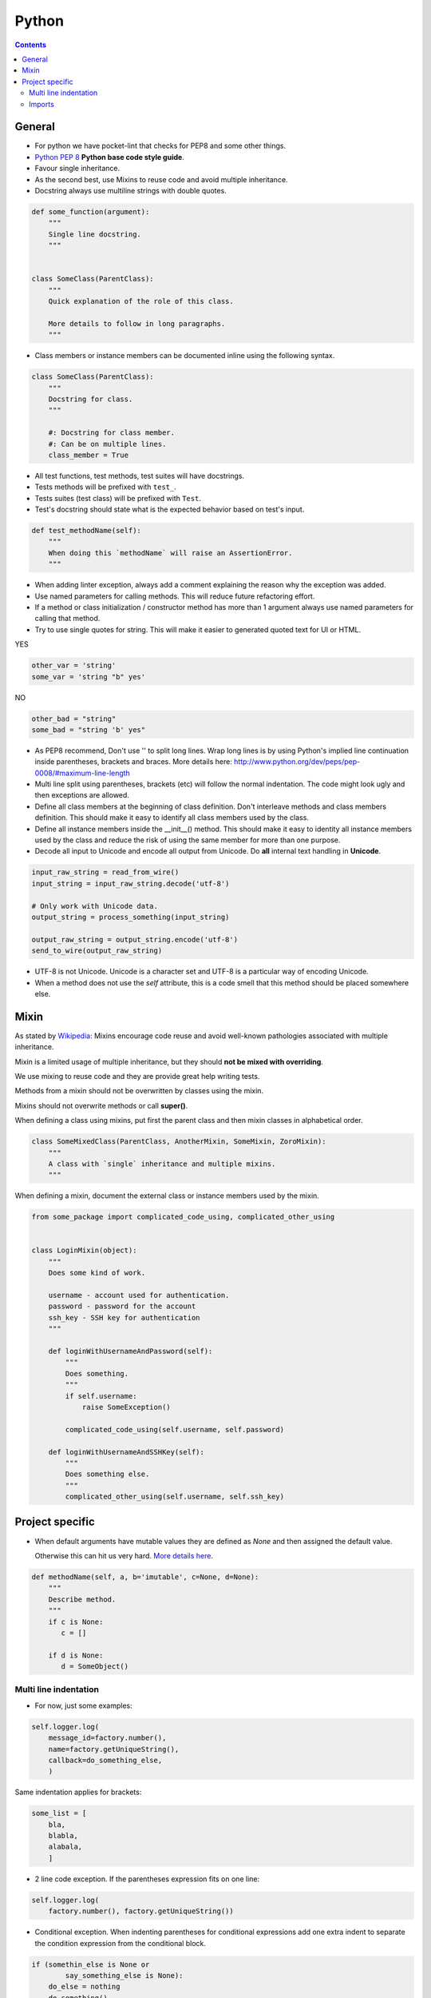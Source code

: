 Python
######

.. contents::


General
=======

* For python we have pocket-lint that checks for PEP8 and some other things.

* `Python PEP 8 <http://www.python.org/dev/peps/pep-0008/>`_
  **Python base code style guide**.

* Favour single inheritance.

* As the second best, use Mixins to reuse code and avoid multiple inheritance.

* Docstring always use multiline strings with double quotes.

.. sourcecode:: python

    def some_function(argument):
        """
        Single line docstring.
        """


    class SomeClass(ParentClass):
        """
        Quick explanation of the role of this class.

        More details to follow in long paragraphs.
        """

* Class members or instance members can be documented inline using the
  following syntax.

.. sourcecode:: python

    class SomeClass(ParentClass):
        """
        Docstring for class.
        """

        #: Docstring for class member.
        #: Can be on multiple lines.
        class_member = True

* All test functions, test methods, test suites will have docstrings.

* Tests methods will be prefixed with ``test_``.

* Tests suites (test class) will be prefixed with ``Test``.

* Test's docstring should state what is the expected behavior based on
  test's input.

.. sourcecode:: python

    def test_methodName(self):
        """
        When doing this `methodName` will raise an AssertionError.
        """

* When adding linter exception, always add a comment explaining the reason
  why the exception was added.

* Use named parameters for calling methods. This will reduce future
  refactoring effort.

* If a method or class initialization / constructor method has more than 1
  argument always use named parameters for calling that method.

* Try to use single quotes for string. This will make it easier to generated
  quoted text for UI or HTML.

YES

.. sourcecode:: python

    other_var = 'string'
    some_var = 'string "b" yes'

NO

.. sourcecode:: python

    other_bad = "string"
    some_bad = "string 'b' yes"

* As PEP8 recommend, Don't use '\' to split long lines. Wrap long lines is by
  using Python's implied line continuation inside parentheses, brackets and
  braces. More details here:
  http://www.python.org/dev/peps/pep-0008/#maximum-line-length

* Multi line split using parentheses, brackets (etc) will follow the normal
  indentation. The code might look ugly and then exceptions are allowed.

* Define all class members at the beginning of class definition.
  Don't interleave methods and class members definition. This should make it
  easy to identify all class members used by the class.

* Define all instance members inside the __init__() method. This should make
  it easy to identity all instance members used by the class and reduce the
  risk of using the same member for more than one purpose.

* Decode all input to Unicode and encode all output from Unicode. Do **all**
  internal text handling in **Unicode**.

.. sourcecode:: python

    input_raw_string = read_from_wire()
    input_string = input_raw_string.decode('utf-8')

    # Only work with Unicode data.
    output_string = process_something(input_string)

    output_raw_string = output_string.encode('utf-8')
    send_to_wire(output_raw_string)

* UTF-8 is not Unicode.
  Unicode is a character set and UTF-8 is a particular way of
  encoding Unicode.

* When a method does not use the *self* attribute, this is a code smell
  that this method should be placed somewhere else.


Mixin
=====

As stated by `Wikipedia <http://en.wikipedia.org/wiki/Mixin>`_:
Mixins encourage code reuse and avoid well-known pathologies associated
with multiple inheritance.

Mixin is a limited usage of multiple inheritance, but they should **not be
mixed with overriding**.

We use mixing to reuse code and they are provide great help writing tests.

Methods from a mixin should not be overwritten by classes using the mixin.

Mixins should not overwrite methods or call **super()**.

When defining a class using mixins, put first the parent class and then
mixin classes in alphabetical order.

.. sourcecode:: python

    class SomeMixedClass(ParentClass, AnotherMixin, SomeMixin, ZoroMixin):
        """
        A class with `single` inheritance and multiple mixins.
        """

When defining a mixin, document the external class or instance members used
by the mixin.

.. sourcecode:: python

    from some_package import complicated_code_using, complicated_other_using


    class LoginMixin(object):
        """
        Does some kind of work.

        username - account used for authentication.
        password - password for the account
        ssh_key - SSH key for authentication
        """

        def loginWithUsernameAndPassword(self):
            """
            Does something.
            """
            if self.username:
                raise SomeException()

            complicated_code_using(self.username, self.password)

        def loginWithUsernameAndSSHKey(self):
            """
            Does something else.
            """
            complicated_other_using(self.username, self.ssh_key)


Project specific
================

* When default arguments have mutable values they are defined as `None` and
  then assigned the default value.

  Otherwise this can hit us very hard. `More details here
  <http://stackoverflow.com/q/1132941/539264>`_.

.. sourcecode:: python

    def methodName(self, a, b='imutable', c=None, d=None):
        """
        Describe method.
        """
        if c is None:
           c = []

        if d is None:
           d = SomeObject()


Multi line indentation
----------------------

* For now, just some examples:

.. sourcecode:: python

    self.logger.log(
        message_id=factory.number(),
        name=factory.getUniqueString(),
        callback=do_something_else,
        )

Same indentation applies for brackets:

.. sourcecode:: python

    some_list = [
        bla,
        blabla,
        alabala,
        ]

* 2 line code exception. If the parentheses expression fits on one line:

.. sourcecode:: python

    self.logger.log(
        factory.number(), factory.getUniqueString())

* Conditional exception. When indenting parentheses for conditional
  expressions add one extra indent to separate the condition expression
  from the conditional block.

.. sourcecode:: python

    if (somethin_else is None or
            say_something_else is None):
        do_else = nothing
        do_something()

    if (somethin_else is None or
            say_something_else is None or
            we_should_not_have_long_conditionals
            ):
        do_else = nothing
        do_something()

* Class, method and function indentation.

.. sourcecode:: python

    class MyClassName(
            VeryLongParentClass, VeryLongOtherMixin):
        """
        Docstring here.
        """

    def myMethodWithLongArguments(self,
            name=None, other_long_thing=None):
        """
        Docstring here.
        """

    def my_function_with_long_arguments(
            name=None,
            other_long_thing=None,
            other_very_long_argument=None,
            ):
        """
        Docstring here.
        """


Imports
-------

* Imports should be called at the start of each module, the only exception is
  allowed for avoiding circular imports.

* There is one empty line between the import block and module comment.

* The imports blocks are separated by one empty line.

* They will be arranged in 3 major blocks:

  * The first one is for importing from Python standard modules.
  * The second from modules outside of the project (3rd party).
  * The last for modules belonging to the project.

* In each block the modules are sorted in alphabetical order,
  case-insensitive.

* When importing multiple members of a module, if they don't exceed the 78
  characters limit, they will be listed on the same line

* When importing multiple members of a module, and they exceed the 78
  characters limit, they will be listed as a list, with each member on a
  line ending with comma.

A good example:

.. sourcecode:: python

    # Copyright (c) YEAR Your Name.
    # See LICENSE for details.
    """Sample module for demonstrating imports coding conventions."""
    from __future__ import with_statement

    from optparse import OptionParser
    import logging
    import os
    import sys
    import time
    import types

    from OpenSSL import crypto
    from twisted.web import server
    import simplejson as json

    from chevah.commons.utils.constants import (
        DEFAULT_KEY_SIZE,
        DEFAULT_KEY_TYPE,
        DEFAULT_PUBLIC_KEY_EXTENSION,
        )
    from chevah.commons.utils.exceptions import OperationalException
    from chevah.commons.utils.crypto import Key
    from chevah.commons.utils.helpers import (
        _,
        log_add_default_handlers,
        open_local_admin_webpage,
        )
    from chevah.server.commons.configuration import (
        ApplicationConfiguration,
        )
    from chevah.server.commons.constants import (
        CONFIGURATION_SERVER_FILE,
        CONFIGURATION_PID_FILE,
        PRODUCT_NAME,
        )
    from chevah.server.commons.process import ChevahTwistedProcess
